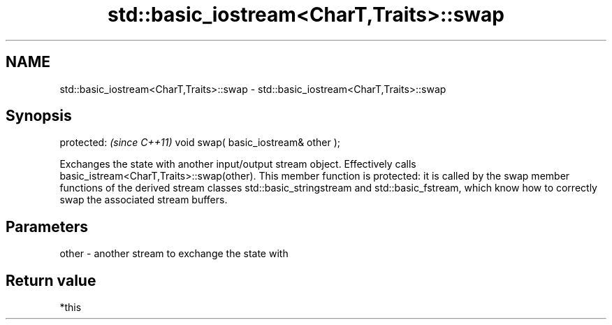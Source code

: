 .TH std::basic_iostream<CharT,Traits>::swap 3 "2020.03.24" "http://cppreference.com" "C++ Standard Libary"
.SH NAME
std::basic_iostream<CharT,Traits>::swap \- std::basic_iostream<CharT,Traits>::swap

.SH Synopsis

protected:                           \fI(since C++11)\fP
void swap( basic_iostream& other );

Exchanges the state with another input/output stream object. Effectively calls basic_istream<CharT,Traits>::swap(other).
This member function is protected: it is called by the swap member functions of the derived stream classes std::basic_stringstream and std::basic_fstream, which know how to correctly swap the associated stream buffers.


.SH Parameters


other - another stream to exchange the state with


.SH Return value

*this



